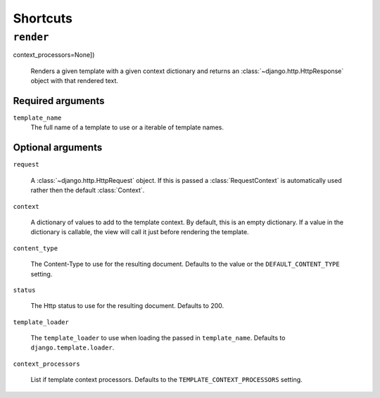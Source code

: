 =========
Shortcuts
=========


``render``
==========

.. function:: render(template_name, [request, dictionary=None, content_type=None, status=None, template_loader=loader,
context_processors=None])

    Renders a given template with a given context dictionary and returns an
    :class:`~django.http.HttpResponse` object with that rendered text.

Required arguments
------------------

``template_name``
    The full name of a template to use or a iterable of template names.

Optional arguments
------------------

``request``

    A :class:`~django.http.HttpRequest` object. If this is passed a :class:`RequestContext`
    is automatically used rather then the default :class:`Context`.

``context``

    A dictionary of values to add to the template context. By default, this
    is an empty dictionary. If a value in the dictionary is callable, the
    view will call it just before rendering the template.

``content_type``

    The Content-Type to use for the resulting document. Defaults to the value or
    the ``DEFAULT_CONTENT_TYPE`` setting.

``status``

    The Http status to use for the resulting document. Defaults to 200.

``template_loader``

    The ``template_loader`` to use when loading the passed in ``template_name``. Defaults
    to ``django.template.loader``.

``context_processors``

    List if template context processors. Defaults to the ``TEMPLATE_CONTEXT_PROCESSORS`` setting.
